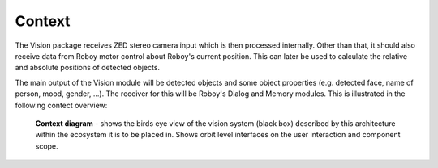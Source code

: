 Context
--------

The Vision package receives ZED stereo camera input which is then processed internally. Other than that, it should also receive data from Roboy motor control about Roboy's current position. This can later be used to calculate the relative and absolute positions of detected objects.

The main output of the Vision module will be detected objects and some object properties (e.g. detected face, name of person, mood, gender, ...). The receiver for this will be Roboy's Dialog and Memory modules. This is illustrated in the following contect overview:

.. _context_within_environment:
.. figure:: images/Context.*
  :alt: Context Overview


  **Context diagram** - shows the birds eye view of the vision system (black box) described by this architecture within the ecosystem it is to be placed in. Shows orbit level interfaces on the user interaction and component scope.
